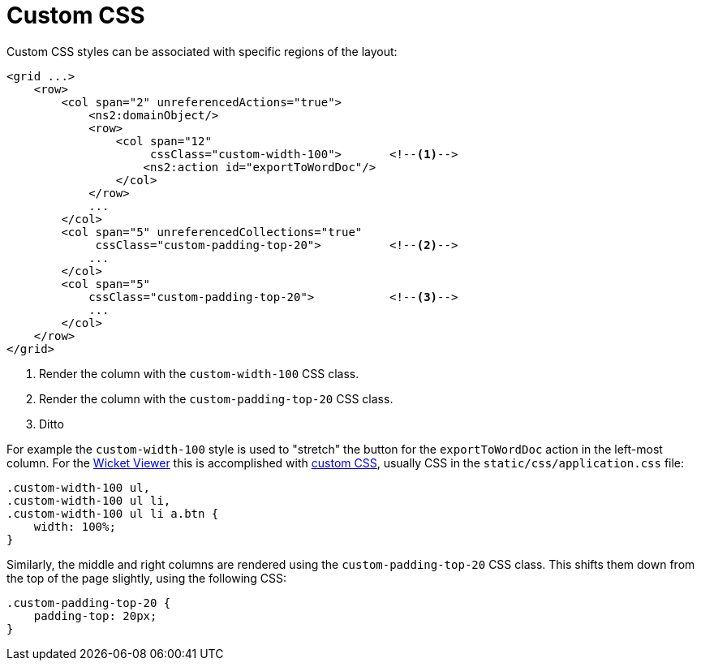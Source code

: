= Custom CSS

:Notice: Licensed to the Apache Software Foundation (ASF) under one or more contributor license agreements. See the NOTICE file distributed with this work for additional information regarding copyright ownership. The ASF licenses this file to you under the Apache License, Version 2.0 (the "License"); you may not use this file except in compliance with the License. You may obtain a copy of the License at. http://www.apache.org/licenses/LICENSE-2.0 . Unless required by applicable law or agreed to in writing, software distributed under the License is distributed on an "AS IS" BASIS, WITHOUT WARRANTIES OR  CONDITIONS OF ANY KIND, either express or implied. See the License for the specific language governing permissions and limitations under the License.
:page-partial:


Custom CSS styles can be associated with specific regions of the layout:

[source,xml]
----
<grid ...>
    <row>
        <col span="2" unreferencedActions="true">
            <ns2:domainObject/>
            <row>
                <col span="12"
                     cssClass="custom-width-100">       <!--.-->
                    <ns2:action id="exportToWordDoc"/>
                </col>
            </row>
            ...
        </col>
        <col span="5" unreferencedCollections="true"
             cssClass="custom-padding-top-20">          <!--.-->
            ...
        </col>
        <col span="5"
            cssClass="custom-padding-top-20">           <!--.-->
            ...
        </col>
    </row>
</grid>
----
<1> Render the column with the `custom-width-100` CSS class.
<2> Render the column with the `custom-padding-top-20` CSS class.
<3> Ditto

For example the `custom-width-100` style is used to "stretch" the button for the `exportToWordDoc` action in the left-most column.
For the xref:vw:ROOT:about.adoc[Wicket Viewer] this is accomplished with xref:refguide:config:application-specific/application-css.adoc[custom CSS], usually CSS in the `static/css/application.css` file:

[source,css]
----
.custom-width-100 ul,
.custom-width-100 ul li,
.custom-width-100 ul li a.btn {
    width: 100%;
}
----

Similarly, the middle and right columns are rendered using the `custom-padding-top-20` CSS class.
This shifts them down from the top of the page slightly, using the following CSS:

[source,css]
----
.custom-padding-top-20 {
    padding-top: 20px;
}
----
